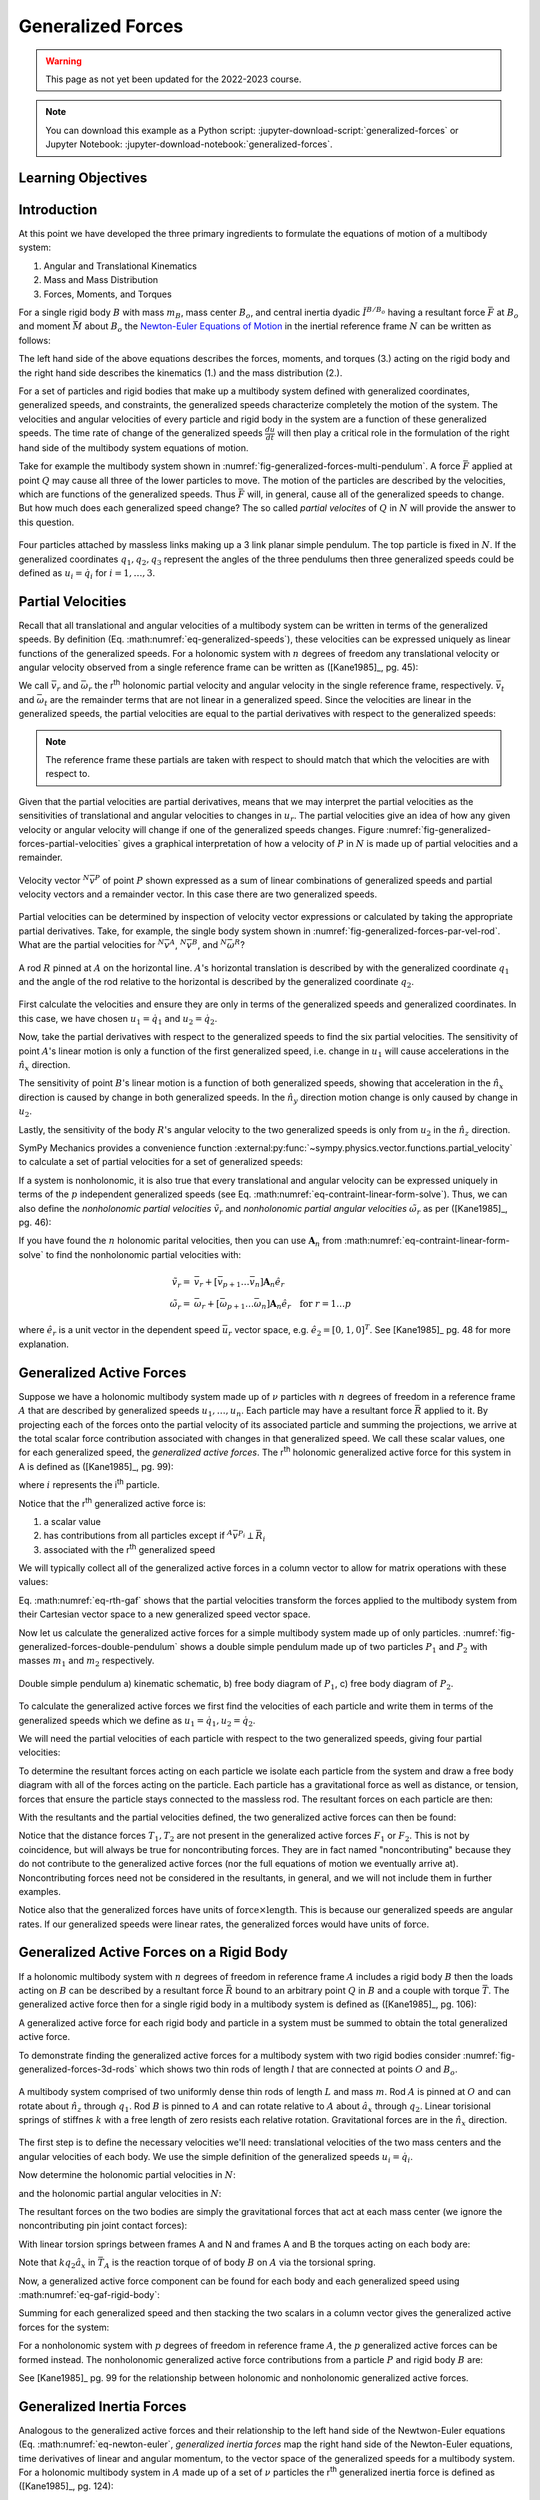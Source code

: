 ==================
Generalized Forces
==================

.. warning:: This page as not yet been updated for the 2022-2023 course.

.. note::

   You can download this example as a Python script:
   :jupyter-download-script:`generalized-forces` or Jupyter Notebook:
   :jupyter-download-notebook:`generalized-forces`.

.. jupyter-execute::

   import sympy as sm
   import sympy.physics.mechanics as me
   me.init_vprinting(use_latex='mathjax')

.. container:: invisible

   .. jupyter-execute::

      class ReferenceFrame(me.ReferenceFrame):

          def __init__(self, *args, **kwargs):

              kwargs.pop('latexs', None)

              lab = args[0].lower()
              tex = r'\hat{{{}}}_{}'

              super(ReferenceFrame, self).__init__(*args,
                                                   latexs=(tex.format(lab, 'x'),
                                                           tex.format(lab, 'y'),
                                                           tex.format(lab, 'z')),
                                                   **kwargs)
      me.ReferenceFrame = ReferenceFrame

Learning Objectives
===================

.. todo:: Add

Introduction
============

At this point we have developed the three primary ingredients to formulate the
equations of motion of a multibody system:

1. Angular and Translational Kinematics
2. Mass and Mass Distribution
3. Forces, Moments, and Torques

.. todo:: If we have the resultant and the torque acting on the body, should
   Euler's equation be the torque equals the change in angular momentum? I
   think it can be, regardless of the point which the inertia is defined with
   respect to.

For a single rigid body :math:`B` with mass :math:`m_B`, mass center
:math:`B_o`, and central inertia dyadic :math:`\breve{I}^{B/B_o}` having a
resultant force :math:`\bar{F}` at :math:`B_o` and moment :math:`\bar{M}` about
:math:`B_o` the `Newton-Euler Equations of Motion`_ in the inertial reference
frame :math:`N` can be written as follows:

.. math::
   :label: eq-newton-euler

   \bar{F} = & \frac{{}^N d \bar{p}}{dt} \quad \textrm{ where } \bar{p} = m_B{}^N\bar{v}^{B_o} \\
   \bar{M} = & \frac{{}^N d\bar{H}}{dt} \quad \textrm{ where }
   \bar{H} = \breve{I}^{B/B_o} \cdot {}^N\bar{\omega}^{B}

The left hand side of the above equations describes the forces, moments, and
torques (3.) acting on the rigid body and the right hand side describes the
kinematics (1.) and the mass distribution (2.).

.. _Newton-Euler Equations of Motion: https://en.wikipedia.org/wiki/Newton%E2%80%93Euler_equations

For a set of particles and rigid bodies that make up a multibody system
defined with generalized coordinates, generalized speeds, and constraints, the
generalized speeds characterize completely the motion of the system. The
velocities and angular velocities of every particle and rigid body in the
system are a function of these generalized speeds. The time rate of change of
the generalized speeds :math:`\frac{du}{dt}` will then play a critical role in
the formulation of the right hand side of the multibody system equations
of motion.

Take for example the multibody system shown in
:numref:`fig-generalized-forces-multi-pendulum`. A force :math:`\bar{F}`
applied at point :math:`Q` may cause all three of the lower particles to move.
The motion of the particles are described by the velocities, which are
functions of the generalized speeds. Thus :math:`\bar{F}` will, in general,
cause all of the generalized speeds to change. But how much does each
generalized speed change? The so called *partial velocites* of :math:`Q` in
:math:`N` will provide the answer to this question.

.. _fig-generalized-forces-multi-pendulum:
.. figure:: figures/generalized-forces-multi-pendulum.svg
   :align: center

   Four particles attached by massless links making up a 3 link planar simple
   pendulum. The top particle is fixed in :math:`N`. If the generalized
   coordinates :math:`q_1,q_2,q_3` represent the angles of the three pendulums
   then three generalized speeds could be defined as :math:`u_i=\dot{q}_i` for
   :math:`i=1,\ldots,3`.

Partial Velocities
==================

Recall that all translational and angular velocities of a multibody system can
be written in terms of the generalized speeds. By definition (Eq.
:math:numref:`eq-generalized-speeds`), these velocities can be expressed
uniquely as linear functions of the generalized speeds. For a holonomic system
with :math:`n` degrees of freedom any translational velocity or angular
velocity observed from a single reference frame can be written as ([Kane1985]_,
pg. 45):

.. math::
   :label: eq-holonomic-partial-velocities

   \bar{v} = \sum_{r=1}^n \bar{v}_r u_r + \bar{v}_t \\
   \bar{\omega} = \sum_{r=1}^n \bar{\omega}_r u_r + \bar{\omega}_t

We call :math:`\bar{v}_r` and :math:`\bar{\omega}_r` the r\ :sup:`th` holonomic
partial velocity and angular velocity in the single reference frame,
respectively. :math:`\bar{v}_t` and :math:`\bar{\omega}_t` are the remainder
terms that are not linear in a generalized speed. Since the velocities are
linear in the generalized speeds, the partial velocities are equal to the
partial derivatives with respect to the generalized speeds:

.. math::
   :label: eq-partial-vel-partial-deriv

   \bar{v}_r = \frac{\partial \bar{v}}{\partial u_r} \\
   \bar{\omega}_r = \frac{\partial \bar{\omega}}{\partial u_r}

.. note::

   The reference frame these partials are taken with respect to should match
   that which the velocities are with respect to.

Given that the partial velocities are partial derivatives, means that we may
interpret the partial velocities as the sensitivities of translational and
angular velocities to changes in :math:`u_r`. The partial velocities give an
idea of how any given velocity or angular velocity will change if one of the
generalized speeds changes. Figure
:numref:`fig-generalized-forces-partial-velocities` gives a graphical
interpretation of how a velocity of :math:`P` in :math:`N` is made up of
partial velocities and a remainder.

.. _fig-generalized-forces-partial-velocities:
.. figure:: figures/generalized-forces-partial-velocities.svg
   :align: center
   :width: 400px

   Velocity vector :math:`{}^N\bar{v}^P` of point :math:`P` shown expressed as
   a sum of linear combinations of generalized speeds and partial velocity
   vectors and a remainder vector. In this case there are two generalized
   speeds.

Partial velocities can be determined by inspection of velocity vector
expressions or calculated by taking the appropriate partial derivatives. Take,
for example, the single body system shown in
:numref:`fig-generalized-forces-par-vel-rod`. What are the partial velocities
for :math:`{}^N\bar{v}^A`, :math:`{}^N\bar{v}^B`, and
:math:`{}^N\bar{\omega}^R`?

.. _fig-generalized-forces-par-vel-rod:
.. figure:: figures/generalized-forces-par-vel-rod.svg
   :align: center
   :width: 400px

   A rod :math:`R` pinned at :math:`A` on the horizontal line. :math:`A`'s
   horizontal translation is described by with the generalized coordinate
   :math:`q_1` and the angle of the rod relative to the horizontal is described
   by the generalized coordinate :math:`q_2`.

First calculate the velocities and ensure they are only in terms of the
generalized speeds and generalized coordinates. In this case, we have chosen
:math:`u_1=\dot{q}_1` and :math:`u_2=\dot{q}_2`.

.. jupyter-execute::

   L = sm.symbols('L')
   q1, q2, u1, u2 = me.dynamicsymbols('q1, q2, u1, u2')

   N = me.ReferenceFrame('N')
   R = me.ReferenceFrame('R')

   R.orient_axis(N, q2, N.z)

.. jupyter-execute::

   N_v_A = u1*N.x
   N_v_A

.. jupyter-execute::

   N_w_R = u2*N.z
   N_w_R

.. jupyter-execute::

   r_A_B = -L*R.x
   N_v_B = N_v_A + me.cross(N_w_R, r_A_B)

   N_v_B.express(N)

Now, take the partial derivatives with respect to the generalized speeds to
find the six partial velocities. The sensitivity of point :math:`A`'s linear
motion is only a function of the first generalized speed, i.e. change in
:math:`u_1` will cause accelerations in the :math:`\hat{n}_x` direction.

.. jupyter-execute::

   v_A_1 = N_v_A.diff(u1, N)
   v_A_2 = N_v_A.diff(u2, N)

   v_A_1, v_A_2

The sensitivity of point :math:`B`'s linear motion is a function of both
generalized speeds, showing that acceleration in the :math:`\hat{n}_x`
direction is caused by change in both generalized speeds. In the
:math:`\hat{n}_y` direction motion change is only caused by change in
:math:`u_2`.

.. jupyter-execute::

   v_B_1 = N_v_B.diff(u1, N)
   v_B_2 = N_v_B.diff(u2, N)

   v_B_1, v_B_2

Lastly, the sensitivity of the body :math:`R`'s angular velocity to the two
generalized speeds is only from :math:`u_2` in the :math:`\hat{n}_z` direction.

.. jupyter-execute::

   w_R_1 = N_w_R.diff(u1, N)
   w_R_2 = N_w_R.diff(u2, N)

   w_R_1, w_R_2

SymPy Mechanics provides a convenience function
:external:py:func:`~sympy.physics.vector.functions.partial_velocity` to
calculate a set of partial velocities for a set of generalized speeds:

.. jupyter-execute::

   me.partial_velocity((N_v_A, N_v_B, N_w_R), (u1, u2), N)

If a system is nonholonomic, it is also true that every translational and
angular velocity can be expressed uniquely in terms of the :math:`p`
independent generalized speeds (see Eq.
:math:numref:`eq-contraint-linear-form-solve`). Thus, we can also define the
*nonholonomic partial velocities* :math:`\tilde{v}_r` and *nonholonomic partial
angular velocities* :math:`\tilde{\omega}_r` as per ([Kane1985]_, pg. 46):

.. math::
   :label: eq-nonholonomic-partial-velocities

   \bar{v} = & \sum_{r=1}^p \tilde{v}_r u_r + \tilde{v}_t \\
   \bar{\omega} = & \sum_{r=1}^p \tilde{\omega}_r u_r + \tilde{\omega}_t

If you have found the :math:`n` holonomic parital velocities, then you can use
:math:`\mathbf{A}_n` from :math:numref:`eq-contraint-linear-form-solve` to find
the nonholonomic partial velocities with:

.. math::

   \tilde{v}_r = & \bar{v}_r + \left[\bar{v}_{p+1} \ldots \bar{v}_{n}\right]
   \mathbf{A}_n \hat{e}_r \\
   \tilde{\omega}_r = & \bar{\omega}_r + \left[\bar{\omega}_{p+1} \ldots \bar{\omega}_{n}\right]
   \mathbf{A}_n \hat{e}_r \quad \textrm{for } r=1\ldots p

where :math:`\hat{e}_r` is a unit vector in the dependent speed
:math:`\bar{u}_r` vector space, e.g. :math:`\hat{e}_2=\left[0, 1, 0\right]^T`. See
[Kane1985]_ pg. 48 for more explanation.

Generalized Active Forces
=========================

Suppose we have a holonomic multibody system made up of :math:`\nu` particles
with :math:`n` degrees of freedom in a reference frame :math:`A` that are
described by generalized speeds :math:`u_1,\ldots,u_n`. Each particle may have
a resultant force :math:`\bar{R}` applied to it. By projecting each of the
forces onto the partial velocity of its associated particle and summing the
projections, we arrive at the total scalar force contribution associated with
changes in that generalized speed. We call these scalar values, one for each
generalized speed, the *generalized active forces*. The r\ :sup:`th` holonomic
generalized active force for this system in A is defined as ([Kane1985]_, pg.
99):

.. math::
   :label: eq-rth-gaf

   F_r := \sum_{i=1}^\nu {}^A\bar{v}^{P_i}_r \cdot \bar{R}_i

where :math:`i` represents the i\ :sup:`th` particle.

Notice that the r\ :sup:`th` generalized active force is:

1. a scalar value
2. has contributions from all particles except if :math:`{}^A\bar{v}^{P_i}
   \perp \bar{R}_i`
3. associated with the r\ :sup:`th` generalized speed

We will typically collect all of the generalized active forces in a column
vector to allow for matrix operations with these values:

.. math::
   :label: eq-rth-gen-active-force

   \bar{F}_r = \begin{bmatrix}
   \sum_{i=1}^\nu {}^A\bar{v}_1^{P_i} \cdot \bar{R}_i \\
   \vdots \\
   \sum_{i=1}^\nu {}^A\bar{v}_r^{P_i} \cdot \bar{R}_i \\
   \vdots \\
   \sum_{i=1}^\nu {}^A\bar{v}_n^{P_i} \cdot \bar{R}_i
   \end{bmatrix}

Eq. :math:numref:`eq-rth-gaf` shows that the partial velocities transform the
forces applied to the multibody system from their Cartesian vector space to a
new generalized speed vector space.

Now let us calculate the generalized active forces for a simple multibody
system made up of only particles.
:numref:`fig-generalized-forces-double-pendulum` shows a double simple pendulum
made up of two particles :math:`P_1` and :math:`P_2` with masses :math:`m_1`
and :math:`m_2` respectively.

.. _fig-generalized-forces-double-pendulum:
.. figure:: figures/generalized-forces-double-pendulum.svg
   :align: center

   Double simple pendulum a) kinematic schematic, b) free body diagram of
   :math:`P_1`, c) free body diagram of :math:`P_2`.

To calculate the generalized active forces we first find the velocities of each
particle and write them in terms of the generalized speeds which we define as
:math:`u_1=\dot{q}_1,u_2=\dot{q}_2`.

.. jupyter-execute::

   l = sm.symbols('l')
   q1, q2, u1, u2 = me.dynamicsymbols('q1, q2, u1, u2')

   N = me.ReferenceFrame('N')
   A = me.ReferenceFrame('A')
   B = me.ReferenceFrame('B')

   A.orient_axis(N, q1, N.z)
   B.orient_axis(N, q2, N.z)

   O = me.Point('O')
   P1 = me.Point('P1')
   P2 = me.Point('P2')

   O.set_vel(N, 0)

   P1.set_pos(O, -l*A.y)
   P2.set_pos(P1, -l*B.y)

   P1.v2pt_theory(O, N, A)
   P2.v2pt_theory(P1, N, B)

   P1.vel(N), P2.vel(N)

.. jupyter-execute::

   repl = {q1.diff(): u1, q2.diff(): u2}

   N_v_P1 = P1.vel(N).xreplace(repl)
   N_v_P2 = P2.vel(N).xreplace(repl)

   N_v_P1, N_v_P2

We will need the partial velocities of each particle with respect to the two
generalized speeds, giving four partial velocities:

.. jupyter-execute::

   v_P1_1 = N_v_P1.diff(u1, N)
   v_P1_2 = N_v_P1.diff(u2, N)
   v_P2_1 = N_v_P2.diff(u1, N)
   v_P2_2 = N_v_P2.diff(u2, N)
   v_P1_1, v_P1_2, v_P2_1, v_P2_2

To determine the resultant forces acting on each particle we isolate each
particle from the system and draw a free body diagram with all of the forces
acting on the particle. Each particle has a gravitational force as well as
distance, or tension, forces that ensure the particle stays connected to the
massless rod. The resultant forces on each particle are then:

.. jupyter-execute::

   T1, T2 = me.dynamicsymbols('T1, T2')
   m1, m2, g = sm.symbols('m1, m2, g')

   R1 = -m1*g*N.y + T1*A.y - T2*B.y
   R1

.. jupyter-execute::

   R2 = -m2*g*N.y + T2*B.y
   R2

With the resultants and the partial velocities defined, the two generalized
active forces can then be found:

.. jupyter-execute::

   F1 = me.dot(v_P1_1, R1) + me.dot(v_P2_1, R2)
   F1

.. jupyter-execute::

   F2 = me.dot(v_P1_2, R1) + me.dot(v_P2_2, R2)
   F2

Notice that the distance forces :math:`T_1,T_2` are not present in the
generalized active forces :math:`F_1` or :math:`F_2`. This is not by
coincidence, but will always be true for noncontributing forces. They are in
fact named "noncontributing" because they do not contribute to the generalized
active forces (nor the full equations of motion we eventually arrive at).
Noncontributing forces need not be considered in the resultants, in general,
and we will not include them in further examples.

Notice also that the generalized forces have units of :math:`\textrm{force}
\times \textrm{length}`. This is because our generalized speeds are angular
rates. If our generalized speeds were linear rates, the generalized forces
would have units of :math:`\textrm{force}`.

Generalized Active Forces on a Rigid Body
=========================================

If a holonomic multibody system with :math:`n` degrees of freedom in reference
frame :math:`A` includes a rigid body :math:`B` then the loads acting on
:math:`B` can be described by a resultant force :math:`\bar{R}` bound to an
arbitrary point :math:`Q` in :math:`B` and a couple with torque
:math:`\bar{T}`. The generalized active force then for a single rigid body in a
multibody system is defined as ([Kane1985]_, pg. 106):

.. math::
   :label: eq-gaf-rigid-body

   (F_r)_B := {}^A\bar{v}^Q_r \cdot \bar{R} + {}^A\bar{\omega}^B_r \cdot \bar{T}

A generalized active force for each rigid body and particle in a system must be
summed to obtain the total generalized active force.

To demonstrate finding the generalized active forces for a multibody system
with two rigid bodies consider :numref:`fig-generalized-forces-3d-rods` which
shows two thin rods of length :math:`l` that are connected at points :math:`O`
and :math:`B_o`.

.. _fig-generalized-forces-3d-rods:
.. figure:: figures/generalized-forces-3d-rods.svg
   :align: center
   :width: 400px

   A multibody system comprised of two uniformly dense thin rods of length
   :math:`L` and mass :math:`m`. Rod :math:`A` is pinned at :math:`O` and can
   rotate about :math:`\hat{n}_z` through :math:`q_1`. Rod :math:`B` is pinned
   to :math:`A` and can rotate relative to :math:`A` about :math:`\hat{a}_x`
   through :math:`q_2`. Linear torisional springs of stiffnes :math:`k` with a
   free length of zero resists each relative rotation. Gravitational forces are
   in the :math:`\hat{n}_x` direction.

The first step is to define the necessary velocities we'll need: translational
velocities of the two mass centers and the angular velocities of each body. We
use the simple definition of the generalized speeds :math:`u_i=\dot{q}_i`.

.. jupyter-execute::

   m, g, k, l = sm.symbols('m, g, k, l')
   q1, q2, u1, u2 = me.dynamicsymbols('q1, q2, u1, u2')

   N = me.ReferenceFrame('N')
   A = me.ReferenceFrame('A')
   B = me.ReferenceFrame('B')

   A.orient_axis(N, q1, N.z)
   B.orient_axis(A, q2, A.x)

   A.set_ang_vel(N, u1*N.z)
   B.set_ang_vel(A, u2*A.x)

   O = me.Point('O')
   Ao = me.Point('A_O')
   Bo = me.Point('B_O')

   Ao.set_pos(O, l/2*A.x)
   Bo.set_pos(O, l*A.x)

   O.set_vel(N, 0)
   Ao.v2pt_theory(O, N, A)
   Bo.v2pt_theory(O, N, A)

   Ao.vel(N), Bo.vel(N), A.ang_vel_in(N), B.ang_vel_in(N)

Now determine the holonomic partial velocities in :math:`N`:

.. jupyter-execute::

   v_Ao_1 = Ao.vel(N).diff(u1, N)
   v_Ao_2 = Ao.vel(N).diff(u2, N)
   v_Bo_1 = Bo.vel(N).diff(u1, N)
   v_Bo_2 = Bo.vel(N).diff(u2, N)

   v_Ao_1, v_Ao_2, v_Bo_1, v_Bo_2

and the holonomic partial angular velocities in :math:`N`:

.. jupyter-execute::

   w_A_1 = A.ang_vel_in(N).diff(u1, N)
   w_A_2 = A.ang_vel_in(N).diff(u2, N)
   w_B_1 = B.ang_vel_in(N).diff(u1, N)
   w_B_2 = B.ang_vel_in(N).diff(u2, N)

   w_A_1, w_A_2, w_B_1, w_B_2

The resultant forces on the two bodies are simply the gravitational forces that
act at each mass center (we ignore the noncontributing pin joint contact
forces):

.. jupyter-execute::

   R_Ao = m*g*N.x
   R_Bo = m*g*N.x

   R_Ao, R_Bo

With linear torsion springs between frames A and N and frames A and B the
torques acting on each body are:

.. jupyter-execute::

   T_A = -k*q1*N.z + k*q2*A.x
   T_B = -k*q2*A.x

   T_A, T_B

Note that :math:`k q_2\hat{a}_x` in :math:`\bar{T}_A` is the reaction torque of
of body :math:`B` on :math:`A` via the torsional spring.

Now, a generalized active force component can be found for each body and each
generalized speed using :math:numref:`eq-gaf-rigid-body`:

.. jupyter-execute::

   F1_A = v_Ao_1.dot(R_Ao) + w_A_1.dot(T_A)
   F1_B = v_Bo_1.dot(R_Bo) + w_B_1.dot(T_B)
   F2_A = v_Ao_2.dot(R_Ao) + w_A_2.dot(T_A)
   F2_B = v_Bo_2.dot(R_Bo) + w_B_2.dot(T_B)

   F1_A, F1_B, F2_A, F2_B

Summing for each generalized speed and then stacking the two scalars in a
column vector gives the generalized active forces for the system:

.. jupyter-execute::

   F1 = F1_A + F1_B
   F2 = F2_A + F2_B

   Fr = sm.Matrix([F1, F2])
   Fr

For a nonholonomic system with :math:`p` degrees of freedom in reference frame
:math:`A`, the :math:`p` generalized active forces can be formed instead. The
nonholonomic generalized active force contributions from a particle :math:`P`
and rigid body :math:`B` are:

.. math::
   :label: eq-nonholonomic-gaf

   (\tilde{F}_r)_P = {}^A\tilde{v}^{P} \cdot \bar{R} \\
   (\tilde{F}_r)_B = {}^A\tilde{v}^Q \cdot \bar{R} + {}^A\tilde{\omega}^B \cdot \bar{T}

See [Kane1985]_ pg. 99 for the relationship between holonomic and nonholonomic
generalized active forces.

Generalized Inertia Forces
==========================

Analogous to the generalized active forces and their relationship to the left
hand side of the Newtwon-Euler equations (Eq. :math:numref:`eq-newton-euler`,
*generalized inertia forces* map the right hand side of the Newton-Euler
equations, time derivatives of linear and angular momentum, to the vector space
of the generalized speeds for a multibody system. For a holonomic multibody
system in :math:`A` made up of a set of :math:`\nu` particles the r\ :sup:`th`
generalized inertia force is defined as ([Kane1985]_, pg. 124):

.. math::

   F_r^* := \sum_{i=1}^\nu {}^A\bar{v}^{P_i}_r \cdot \bar{R}^*_i

where the resultant *inertia force* on the i\ :sup:`th` particle is:

.. math::

   \bar{R}^*_i := -m_i {}^A\bar{a}^{P_i}_i

The generalized inertia force for a single rigid body :math:`B` with mass
:math:`m_B`, mass center :math:`B_o`, and central inertia dyadic
:math:`\breve{I}^{B/Bo}` is defined as:

.. math::

   (F_r^*)_B := {}^A\bar{v}^{B_o}_r \cdot \bar{R}^* + {}^A\bar{\omega}^B_r \cdot \bar{T}^*

where the inertia force on the body is:

.. math::

   \bar{R}^* := -m_{B} {}^A\bar{a}^{B_o}

and the *inertia torque* on the body are

.. math::

   \bar{T}^* := -\left(
   {}^A\bar{\alpha}^B \cdot \breve{I}^{B/Bo} +
   {}^A\bar{\omega}^B \times \breve{I}^{B/Bo} \cdot {}^A\bar{\omega}^B
   \right)

Coming back to the system in :numref:`fig-generalized-forces-3d-rods` we can
now calculate the generalized inertia forces for the two rigid body system.
First, the velocities and partial velocities are found as before:

.. jupyter-execute::

   m, g, k, l = sm.symbols('m, g, k, l')
   q1, q2, u1, u2 = me.dynamicsymbols('q1, q2, u1, u2')

   N = me.ReferenceFrame('N')
   A = me.ReferenceFrame('A')
   B = me.ReferenceFrame('B')

   A.orient_axis(N, q1, N.z)
   B.orient_axis(A, q2, A.x)

   A.set_ang_vel(N, u1*N.z)
   B.set_ang_vel(A, u2*A.x)

   O = me.Point('O')
   Ao = me.Point('A_O')
   Bo = me.Point('B_O')

   Ao.set_pos(O, l/2*A.x)
   Bo.set_pos(O, l*A.x)

   O.set_vel(N, 0)
   Ao.v2pt_theory(O, N, A)
   Bo.v2pt_theory(O, N, A)

   v_Ao_1 = Ao.vel(N).diff(u1, N)
   v_Ao_2 = Ao.vel(N).diff(u2, N)
   v_Bo_1 = Bo.vel(N).diff(u1, N)
   v_Bo_2 = Bo.vel(N).diff(u2, N)

   w_A_1 = A.ang_vel_in(N).diff(u1, N)
   w_A_2 = A.ang_vel_in(N).diff(u2, N)
   w_B_1 = B.ang_vel_in(N).diff(u1, N)
   w_B_2 = B.ang_vel_in(N).diff(u2, N)

We will need the translational accelerations of the mass centers and the
angular accelerations of each body expressed in terms of the generalized
speeds, their derivatives, and the generalized coordinates:

.. jupyter-execute::

   Ao.acc(N), Bo.acc(N)

.. jupyter-execute::

   A.ang_acc_in(N), B.ang_acc_in(N)

The central moment of inertia of a thin uniformly dense rod of mass :math:`m`
and length :math:`L` about any axis normal to its length is:

.. jupyter-execute::

   I = m*l**2/12
   I

This can be used to formulate the central inertia dyadics of each rod:

.. jupyter-execute::

   I_A_Ao = I*me.outer(A.y, A.y) + I*me.outer(A.z, A.z)
   I_B_Bo = I*me.outer(B.x, B.x) + I*me.outer(B.z, B.z)
   I_A_Ao, I_B_Bo

The resultant inertia forces acting at the mass center of each body are:

.. jupyter-execute::

   Rs_Ao = -m*Ao.acc(N)
   Rs_Bo = -m*Bo.acc(N)

   Rs_Ao, Rs_Bo

And the inertia torques acting on each body are:

.. jupyter-execute::

   Ts_A = -(A.ang_acc_in(N).dot(I_A_Ao) +
            me.cross(A.ang_vel_in(N), I_A_Ao).dot(A.ang_vel_in(N)))
   Ts_A

.. jupyter-execute::

   Ts_B = -(B.ang_acc_in(N).dot(I_B_Bo) +
            me.cross(B.ang_vel_in(N), I_B_Bo).dot(B.ang_vel_in(N)))
   Ts_B

Now the generalized inertia forces can be formed by projecting the inertia
force and inertia torque onto the partial velocities:

.. jupyter-execute::

   F1s_A = v_Ao_1.dot(Rs_Ao) + w_A_1.dot(Ts_A)
   F1s_B = v_Bo_1.dot(Rs_Bo) + w_B_1.dot(Ts_B)
   F2s_A = v_Ao_2.dot(Rs_Ao) + w_A_2.dot(Ts_A)
   F2s_B = v_Bo_2.dot(Rs_Bo) + w_B_2.dot(Ts_B)

We then sum for each generalized speed and then stack them in a column vector
:math:`\bar{F}_r^*`:

.. jupyter-execute::

   F1s = F1s_A + F1s_B
   F2s = F2s_A + F2s_B

   Frs = sm.Matrix([F1s, F2s])
   Frs

For a nonholonomic system with :math:`p` degrees of freedom in reference frame
:math:`A`, the :math:`p` generalized active forces can be formed instead. The
nonholonomic generalized active force contributions from a particle :math:`P`
and rigid body :math:`B` are:

.. math::
   :label: eq-nonholonomic-gif

   (\tilde{F}^*_r)_P = {}^A\tilde{v}^{P} \cdot \bar{R} \\
   (\tilde{F}^*_r)_B = {}^A\tilde{v}^Q \cdot \bar{R} + {}^A\tilde{\omega}^B \cdot \bar{T}

The relationship between the nonholonomic and holonomic generalized inertia
forces is give in [Kane1985]_ pg. 124.
